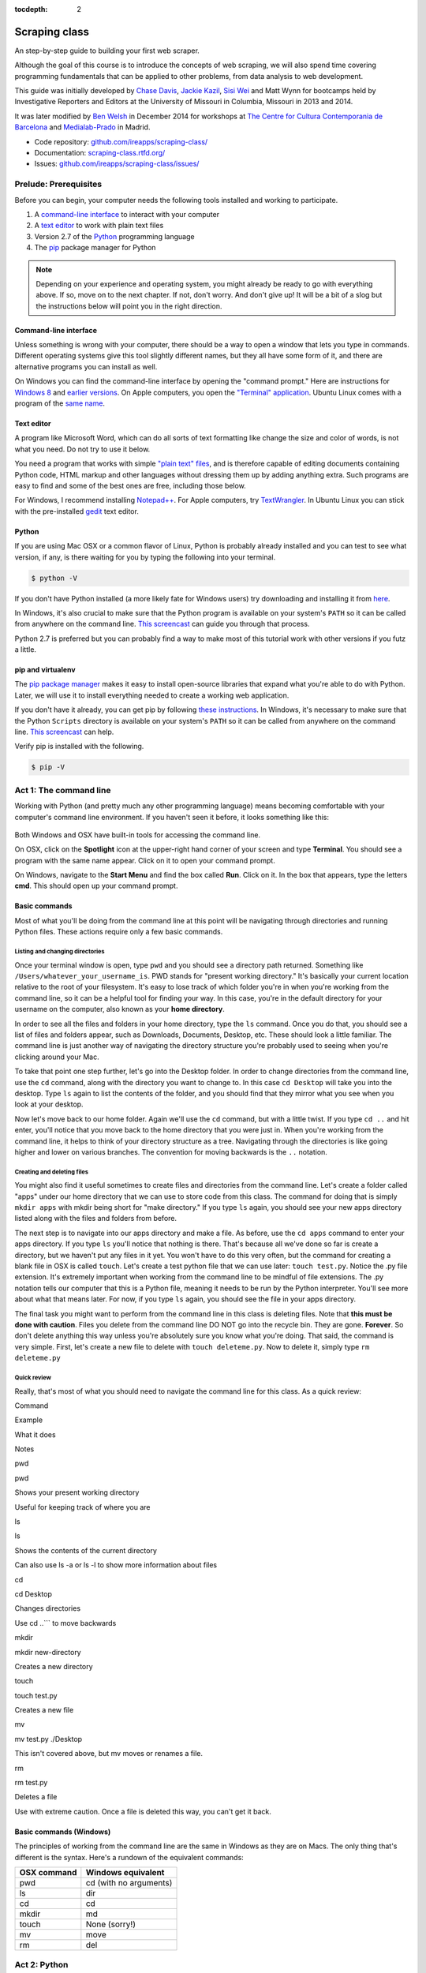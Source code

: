 :tocdepth: 2

Scraping class
==============

An step-by-step guide to building your first web scraper.

Although the goal of this course is to introduce the concepts of web
scraping, we will also spend time covering programming fundamentals that
can be applied to other problems, from data analysis to web development.

This guide was initially developed by `Chase
Davis <chase.davis@gmail.com>`__, `Jackie
Kazil <jackiekazil@gmail.com>`__, `Sisi Wei <me@sisiwei.com>`__ and Matt
Wynn for bootcamps held by Investigative Reporters and Editors at the
University of Missouri in Columbia, Missouri in 2013 and 2014.

It was later modified by `Ben Welsh <http://palewi.re/who-is-ben-welsh/>`_ in December 2014 for workshops at `The Centre for Cultura Contemporania de Barcelona <http://www.cccb.org/en/curs_o_conferencia-data_journalism_work_session_viii-46957>`_ and `Medialab-Prado <http://medialab-prado.es/article/iitallerdeperiodismodedatosconvocatoriadeproyectos>`_ in Madrid.

-  Code repository:
   `github.com/ireapps/scraping-class/ <https://github.com/ireapps/scraping-class/>`__
-  Documentation:
   `scraping-class.rtfd.org/ <http://scraping-class.rtfd.org/>`__
-  Issues:
   `github.com/ireapps/scraping-class/issues/ <https://github.com/ireapps/scraping-class/issues>`__

Prelude: Prerequisites
----------------------

Before you can begin, your computer needs the following tools installed
and working to participate.

1. A `command-line
   interface <https://en.wikipedia.org/wiki/Command-line_interface>`__
   to interact with your computer
2. A `text editor <https://en.wikipedia.org/wiki/Text_editor>`__ to work
   with plain text files
3. Version 2.7 of the
   `Python <http://python.org/download/releases/2.7.6/>`__ programming
   language
4. The `pip <http://www.pip-installer.org/en/latest/installing.html>`__
   package manager for Python

.. note::

  Depending on your experience and operating system, you might
  already be ready to go with everything above. If so, move on to the next
  chapter. If not, don't worry. And don't give up! It will be a bit of a
  slog but the instructions below will point you in the right direction.

Command-line interface
~~~~~~~~~~~~~~~~~~~~~~

Unless something is wrong with your computer, there should be a way to
open a window that lets you type in commands. Different operating
systems give this tool slightly different names, but they all have some
form of it, and there are alternative programs you can install as well.

On Windows you can find the command-line interface by opening the
"command prompt." Here are instructions for `Windows
8 <http://windows.microsoft.com/en-us/windows/command-prompt-faq#1TC=windows-8>`__
and `earlier
versions <http://windows.microsoft.com/en-us/windows-vista/open-a-command-prompt-window>`__. On Apple computers, you open the `"Terminal"
application <http://blog.teamtreehouse.com/introduction-to-the-mac-os-x-command-line>`__. Ubuntu Linux comes with a program of the `same
name <http://askubuntu.com/questions/38162/what-is-a-terminal-and-how-do-i-open-and-use-it>`__.

Text editor
~~~~~~~~~~~

A program like Microsoft Word, which can do all sorts of text formatting
like change the size and color of words, is not what you need. Do not
try to use it below.

You need a program that works with simple `"plain text"
files <https://en.wikipedia.org/wiki/Text_file>`__, and is therefore
capable of editing documents containing Python code, HTML markup and
other languages without dressing them up by adding anything extra. Such
programs are easy to find and some of the best ones are free, including
those below.

For Windows, I recommend installing
`Notepad++ <http://notepad-plus-plus.org/>`__. For Apple computers, try
`TextWrangler <http://www.barebones.com/products/textwrangler/download.html>`__.
In Ubuntu Linux you can stick with the pre-installed
`gedit <https://help.ubuntu.com/community/gedit>`__ text editor.

Python
~~~~~~

If you are using Mac OSX or a common flavor of Linux, Python is probably
already installed and you can test to see what version, if any, is there
waiting for you by typing the following into your terminal.

.. code:: bash

    $ python -V

If you don't have Python installed (a more likely fate for Windows
users) try downloading and installing it from
`here <http://www.python.org/download/releases/2.7.6/>`__.

In Windows, it's also crucial to make sure that the Python program is
available on your system's ``PATH`` so it can be called from anywhere on
the command line. `This
screencast <http://showmedo.com/videotutorials/video?name=960000&fromSeriesID=96>`__
can guide you through that process.

Python 2.7 is preferred but you can probably find a way to make most of
this tutorial work with other versions if you futz a little.

pip and virtualenv
~~~~~~~~~~~~~~~~~~

The `pip package
manager <http://www.pip-installer.org/en/latest/index.html>`__ makes it
easy to install open-source libraries that expand what you're able to do
with Python. Later, we will use it to install everything needed to
create a working web application.

If you don't have it already, you can get pip by following `these
instructions <http://www.pip-installer.org/en/latest/installing.html>`__.
In Windows, it's necessary to make sure that the Python ``Scripts``
directory is available on your system's ``PATH`` so it can be called
from anywhere on the command line. `This
screencast <http://showmedo.com/videotutorials/video?name=960000&fromSeriesID=96>`__
can help.

Verify pip is installed with the following.

.. code:: bash

    $ pip -V

Act 1: The command line
-----------------------

Working with Python (and pretty much any other programming language)
means becoming comfortable with your computer's command line
environment. If you haven't seen it before, it looks something like
this:

.. figure:: https://f.cloud.github.com/assets/947791/119759/801b7d6a-6cb3-11e2-8eab-d3c9f2dcac15.png

Both Windows and OSX have built-in tools for accessing the command line.

On OSX, click on the **Spotlight** icon at the upper-right hand corner
of your screen and type **Terminal**. You should see a program with the
same name appear. Click on it to open your command prompt.

On Windows, navigate to the **Start Menu** and find the box called
**Run**. Click on it. In the box that appears, type the letters **cmd**.
This should open up your command prompt.

Basic commands
~~~~~~~~~~~~~~

Most of what you'll be doing from the command line at this point will be
navigating through directories and running Python files. These actions
require only a few basic commands.

Listing and changing directories
^^^^^^^^^^^^^^^^^^^^^^^^^^^^^^^^

Once your terminal window is open, type ``pwd`` and you should see a
directory path returned. Something like
``/Users/whatever_your_username_is``. PWD stands for "present working
directory." It's basically your current location relative to the root of
your filesystem. It's easy to lose track of which folder you're in when
you're working from the command line, so it can be a helpful tool for
finding your way. In this case, you're in the default directory for your
username on the computer, also known as your **home directory**.

In order to see all the files and folders in your home directory, type
the ``ls`` command. Once you do that, you should see a list of files and
folders appear, such as Downloads, Documents, Desktop, etc. These should
look a little familiar. The command line is just another way of
navigating the directory structure you're probably used to seeing when
you're clicking around your Mac.

To take that point one step further, let's go into the Desktop folder.
In order to change directories from the command line, use the ``cd``
command, along with the directory you want to change to. In this case
``cd Desktop`` will take you into the desktop. Type ``ls`` again to list
the contents of the folder, and you should find that they mirror what
you see when you look at your desktop.

Now let's move back to our home folder. Again we'll use the ``cd``
command, but with a little twist. If you type ``cd ..`` and hit enter,
you'll notice that you move back to the home directory that you were
just in. When you're working from the command line, it helps to think of
your directory structure as a tree. Navigating through the directories
is like going higher and lower on various branches. The convention for
moving backwards is the ``..`` notation.

Creating and deleting files
^^^^^^^^^^^^^^^^^^^^^^^^^^^

You might also find it useful sometimes to create files and directories
from the command line. Let's create a folder called "apps" under our
home directory that we can use to store code from this class. The
command for doing that is simply ``mkdir apps`` with mkdir being short
for "make directory." If you type ``ls`` again, you should see your new
apps directory listed along with the files and folders from before.

The next step is to navigate into our apps directory and make a file. As
before, use the ``cd apps`` command to enter your apps directory. If you
type ``ls`` you'll notice that nothing is there. That's because all
we've done so far is create a directory, but we haven't put any files in
it yet. You won't have to do this very often, but the command for
creating a blank file in OSX is called ``touch``. Let's create a test
python file that we can use later: ``touch test.py``. Notice the .py
file extension. It's extremely important when working from the command
line to be mindful of file extensions. The .py notation tells our
computer that this is a Python file, meaning it needs to be run by the
Python interpreter. You'll see more about what that means later. For
now, if you type ``ls`` again, you should see the file in your apps
directory.

The final task you might want to perform from the command line in this
class is deleting files. Note that **this must be done with caution**.
Files you delete from the command line DO NOT go into the recycle bin.
They are gone. **Forever**. So don't delete anything this way unless
you're absolutely sure you know what you're doing. That said, the
command is very simple. First, let's create a new file to delete with
``touch deleteme.py``. Now to delete it, simply type ``rm deleteme.py``

Quick review
^^^^^^^^^^^^

Really, that's most of what you should need to navigate the command line
for this class. As a quick review:

.. raw:: html

   <table>
       <tr>
           <th>

Command

.. raw:: html

   </th>
           <th>

Example

.. raw:: html

   </th>
           <th>

What it does

.. raw:: html

   </th>
           <th>

Notes

.. raw:: html

   </th>
       </tr>
       <tr>
           <td>

pwd

.. raw:: html

   </td>
           <td>

pwd

.. raw:: html

   </td>
           <td>

Shows your present working directory

.. raw:: html

   </td>
           <td>

Useful for keeping track of where you are

.. raw:: html

   </td>
       </tr>
       <tr>
           <td>

ls

.. raw:: html

   </td>
           <td>

ls

.. raw:: html

   </td>
           <td>

Shows the contents of the current directory

.. raw:: html

   </td>
           <td>

Can also use ls -a or ls -l to show more information about files

.. raw:: html

   </td>
       </tr>
       <tr>
           <td>

cd

.. raw:: html

   </td>
           <td>

cd Desktop

.. raw:: html

   </td>
           <td>

Changes directories

.. raw:: html

   </td>
           <td>

Use cd ..\`\`\` to move backwards

.. raw:: html

   </td>
       </tr>
       <tr>
           <td>

mkdir

.. raw:: html

   </td>
           <td>

mkdir new-directory

.. raw:: html

   </td>
           <td>

Creates a new directory

.. raw:: html

   </td>
           <td></td>
       </tr>
       <tr>
           <td>

touch

.. raw:: html

   </td>
           <td>

touch test.py

.. raw:: html

   </td>
           <td>

Creates a new file

.. raw:: html

   </td>
           <td></td>
       </tr>
       <tr>
           <td>

mv

.. raw:: html

   </td>
           <td>

mv test.py ./Desktop

.. raw:: html

   </td>
           <td>

This isn't covered above, but mv moves or renames a file.

.. raw:: html

   </td>
           <td></td>
       </tr>
       <tr>
           <td>

rm

.. raw:: html

   </td>
           <td>

rm test.py

.. raw:: html

   </td>
           <td>

Deletes a file

.. raw:: html

   </td>
           <td>

Use with extreme caution. Once a file is deleted this way, you can't get
it back.

.. raw:: html

   </td>
       </tr>
   </table>

Basic commands (Windows)
~~~~~~~~~~~~~~~~~~~~~~~~

The principles of working from the command line are the same in Windows
as they are on Macs. The only thing that's different is the syntax.
Here's a rundown of the equivalent commands:

+---------------+--------------------------+
| OSX command   | Windows equivalent       |
+===============+==========================+
| pwd           | cd (with no arguments)   |
+---------------+--------------------------+
| ls            | dir                      |
+---------------+--------------------------+
| cd            | cd                       |
+---------------+--------------------------+
| mkdir         | md                       |
+---------------+--------------------------+
| touch         | None (sorry!)            |
+---------------+--------------------------+
| mv            | move                     |
+---------------+--------------------------+
| rm            | del                      |
+---------------+--------------------------+

Act 2: Python
-------------

Python is a rich and fully featured language that can be used for almost
any application you can imagine, from building websites to running
robots. A thorough overview of the language would take months, so our
class is going to concentrate on the absolute basics -- basic
programming principles and syntax quirks that you're likely to encounter
as you start learning how to program. This isn't intended to be a
comprehensive Python tutorial. It's only meant to give you the basic
skills you'll need to succeed in this course. That said, I would highly
encourage you to explore the language further and will provide materials
to do so at the end of this guide.

How to run a Python program
~~~~~~~~~~~~~~~~~~~~~~~~~~~

Most Python code is run directly from the command line, which explains
why it is so important that you master some command line basics. Recall
from the `command line
tutorial <https://github.com/ireapps/scraping-class/blob/master/notes/command-line-basics.md>`__
that Python files have the file extension ".py". Any time you see a
".py" file, you can run it from the command line simply by typing
``python filename.py``, where filename is the name of whatever the file
is. That's it. And it works for both OSX and Windows.

Python also comes with a very neat feature called an **interactive
interpreter**, which allows you to execute Python code one line at a
time, sort of like working from the command line. We'll be using this a
lot in the beginning to demonstrate concepts, but in the real world it's
often useful for testing and debugging. To open the interpreter, simply
type ``python`` from your command line, and you should see a screen that
looks like this:

.. figure:: https://f.cloud.github.com/assets/947791/120133/9dc93b9e-6cc8-11e2-8232-4549e69c291b.png
   :alt: Python interactive interpreter

   Python interactive interpreter
We'll get into more detail about that later.

Variables and data types
~~~~~~~~~~~~~~~~~~~~~~~~

No matter whether you're working in Python or another language, there
are a handful of basic concepts you need to understand if you're going
to be writing code. We'll walk through those here.

Variables
^^^^^^^^^

Variables are like containers that hold different types of data so you
can go back and refer to them later. They're fundamental to programming
in any language, and you'll use them all the time. Here's an example

::

    greeting = "Hello, world!"
    print greeting

In this case, we've created a **variable** called ``greeting`` and
assigned it the **string value** "Hello, world!". If we use the
``print`` command on the variable, Python will output "Hello, world!" to
the terminal because that value is stored in the variable.

In Python, variable assignment is done with the = sign. On the left is
the name of the variable you want to create (it can be anything) and on
the right is the value that you want to assign to that variable.
Variables can also contain many different kinds of data types, which
we'll go over next:

Data types
^^^^^^^^^^

You may remember from earlier data journalism classes that data comes in
different types and flavors. There are integers, strings, floating point
numbers (decimals), and other types of data that languages like SQL like
to deal with in different ways. Python is no different. In particular,
there are six different data types you will be dealing with on a regular
basis: strings, integers, floats, lists, tuples and dictionaries. Here's
a little detail on each.

**Strings**: Strings contain text values like the "Hello, world!"
example above. There's not much to say about them other than that **they
are declared within single or double quotes** like so:

::

    greeting = "Hello, world!"
    goodbye = "Seeya later, dude."
    favorite_animal = 'Donkey'

Note that either single or double quotes are allowed.

**Integers**: Integers are whole numbers like 1, 2, 1000 and 1000000.
They do not have decimal points. Unlike many other variable types,
**integers are not declared with any special type of syntax**. You can
simply assign them to a variable straight away, like this:

::

    a = 1
    b = 2
    c = 1000

**Floats**: Floats are a fancy name for numbers with decimal points in
them. **They are declared the same way as integers** but have some
idiosyncracies we'll discover later:

::

    a = 1.1
    b = 0.99332
    c = 100.123

**Lists**: Lists are collections of values or variables. **They are
declared with brackets like these [], and items inside are separated by
commas**. They can hold collections of any type of data, including other
lists. Here are several examples:

::

    list_of_numbers = [1, 2, 3, 4, 5]
    list_of_strings = ['a', 'b', 'c', 'd']
    list_of_both = [1, 'a', 2, 'b']
    list of lists = [[1, 2, 3], [4, 5, 6], ['a', 'b', 'c']]

Lists also have another neat feature: The ability to retrieve individual
items. In order to get a specific item out of a list, you first need to
know its position in that list. All lists in Python are
**zero-indexed**, which means the first item in them sits at position 0.
For example, in the list ``['a', 'b', 'c', 'd']``, the letter "a" is at
position 0, "b" is at position 1, etc.

The syntax for extracting a single item from the list using those
indexes also uses brackets and looks like this:

::

    list_of_strings = ['a', 'b', 'c', 'd']
    the_letter_a = list_of_strings[0]
    the_letter_c = list_of_strings[2]

You can also extract a range of values by specifiying the first and last
positions you want to retrieve with a colon in between them, like this:

::

    list_of_strings = ['a', 'b', 'c', 'd']
    the_letters_a_b_c = list_of_strings[0:2]

**Tuples**: Tuples are a special type of list that cannot be changed
once they are created. That's not especially important right now. All
you need to know is that **they are declared with parentheses ()**. For
now, just think of them as lists.

::

    tuple_of_numbers = (1, 2, 3, 4, 5)
    tuple_of_strings = ('a', 'b', 'c', 'd')

**Dictionaries**: Dictionaries are probably the most difficult data type
to explain, but also among the most useful. In technical terms, they are
storehouses of key/value pairs. You can think of them like a phonebook.
An example will make this a little more clear, but know for now that
**they are declared with curly braces**.

::

    my_phonebook = {'Chase Davis': '713-555-5555', 'Mark Horvit': '573-555-5555'}

In this example, the keys are the names "Chase Davis" and "Mark Horvit",
which are declared as strings (Python dictionary keys usually are). The
values are the phone numbers, which are also strings, although
dictionary values in practice can be any data type. If I wanted to get
Chase Davis' phone number from the dictionary, here's how I'd do it:

::

    my_phonebook['Chase Davis']

Which would return the string '713-555-5555'. There's a lot more to
dictionaries, but that's all you need to know for now.

Control structures
~~~~~~~~~~~~~~~~~~

If you, think of a Python script as a series of commands that execute
one after another you might imagine it would be helpful to be able to
control the order and conditions under which those commands will run.
That's where control structures come in -- simple logical operators that
allow you to execute parts of your code when the right conditions call
for it.

For our purposes, there are two control structures you will use most
often: **if/else statements** and **loops**.

If/else statements
^^^^^^^^^^^^^^^^^^

If/else statements are pretty much exactly what they sounds like. *If* a
certain condition is met, your program should do one thing; or *else* it
should do something else.

The syntax is pretty intuitive -- except for one **extremely important
thing**: In Python, whitespace matters. A lot. It's easiest to
demonstrate this with an example:

::

    number = 10
    if number > 5:
        print "Wow, that's a big number!"

There's a lot to unpack here, but first take note of the indentation. It
helps sometimes to think of your program as taking place on different
levels. In this case, the main level of our program (the one that isn't
indented) has us declaring the variable ``number = 10`` and setting up
our if condition (``if number > 5:``). The second level of our program
executes only on the condition that our if statement is true. Therefore,
because it depends on that if statement, it is indented **four spaces**
underneath that statement.

If you look closely, there's a small detail that can help you remember
when a program moves from one level to another: namely, the presence of
a colon. When we declare an if statement, we **always end that line with
a colon**. The colon is our way of telling Python that it should start
another level in the program, and everything on that level must be
indented accordingly.

If we wanted to continue our program, we could do something like this:

::

    number = 10
    if number > 5:
        print "Wow, that's a big number!"

    print "I execute no matter what your number is!"

The last statement doesn't depend on the if statement, so it's back on
the main level again.

Notice that I said indents must be **four spaces**. Four spaces means
four spaces -- **NOT A TAB. TABS AND SPACES ARE DIFFERENT. YOU MUST
PRESS THE SPACE BAR FOUR TIMES WHENVER YOU INDENT PYTHON CODE.** There
are some text editors that automatically convert tabs to spaces, and
once you feel more comfortable, you might want to use one. But for now,
get in the habit of making all your indents **FOUR SPACES**.

Now with that being said, let's unpack the rest of our if statement:

::

    number = 10
    if number > 5:
        print "Wow, that's a big number!"

Our little program in this case starts with a variable, which we've
called ``number``, being set to 10. That's pretty simple, and a concept
you should be familiar with by this point. The next line,
``if number > 5:`` declares our if statement. In this case, we want
something to happen if the ``number`` variable is greater than 5.

Most of the if statements we build are going to rely on equality
operators like the kind we learned in elementary school: greater than
(>), less than (<), greater than or equal to (>=), less than or equal to
(<=) and plain old "equals". The equals operator is a little tricky, in
that **it is declared with two equals signs (==), not one (=).** Why is
that? Because you'll remember from above that a single equals sign is
the notation we use to assign a value to a variable! **Single equals
signs are for assignment (``number = 5``); double equals signs are for
equality (``if number == 5:``)**. File that one away somewhere. It's
important.

Now let's talk about the next part of the if statement -- the else
clause. You'll notice from the program above that the else clause isn't
required. You don't *need* to have an else condition for your if
statements, but sometimes it helps. Consider this example:

::

    number = 10
    if number > 5:
        print "Wow, that's a big number!"
    else:
        print "Gee, that number's kind of small, don't you think?"

In this case, we're telling our program to print one thing if ``number``
is greater than 5, and something else if it's not. Notice that the else
statement also ends with a colon, and as such its contents are also
indented four spaces.

For loops
^^^^^^^^^

Remember earlier we discussed the concept of a list -- the type of
variable that can hold multiple items in it all at once. Many times
during your programming career, you'll find it helps to run through an
entire list of items and do something with all of them, one at a time.
That's where for loops come in.

Let's start by having Python say the ABC's:

::

    list_of_letters = ['a', 'b', 'c']
    for letter in list_of_letters:
        print letter

The output of this statement, as you might guess, would be "a b c". But
there are still a few things to unpack here -- some familiar and some
not.

First you'll notice from looking at the print statement that our
indentation rules still apply. Everything that happens within the for
loop must still be indented four spaces from the main level of the
program. You'll also see that the line declaring the loop ends in a
colon, just like the if/else statement. That's an indication that
indentation will be necessary.

Second, turn your attention to the syntax of declaring the loop itself:
``for letter in list_of_letters:``

All of our for loops start, unsurprisingly, with the word ``for`` and
follow the pattern ``for variable_name in list:``. The variable\_name
can be anything you want -- it's essentially just a new variable you're
creating to refer to each item within your list as the for loop iterates
over it. You can call this whatever you want. In this case it's
``letter``, but you could just as easily call it ``donkey``, like so:

::

    list_of_letters = ['a', 'b', 'c']
    for donkey in list_of_letters:
        print donkey

The next thing you have to specify is the list you want to loop over, in
this case ``list_of_letters``. The line ends with a colon, and the next
line starts with an indent. And that's the basics of building a loop!

Functions
~~~~~~~~~

Often it's helpful to encapsulate a sequence of programming instructions
into little tools that can be used over and over again. That's where
functions come in.

Think of functions like little black boxes. They take input (known as
**arguments**), perform some operations on those arguments, and then
return an **output**. In Python, a simple function might take an integer
and divide it by two, like this:

::

    def divide_by_two(input_integer):
        return input_integer / 2

In order to call that function later in the program, I would simply have
to invoke its name and feed it an integer -- any integer at all -- like
so:

::

    print divide_by_two(10)

In which case it would return the number 5.

The black box analogy is the key thing to understand about functions.
Once you write one (assuming you do so correctly), you don't need to
know how it works. You can just feed it an input and expect an output in
return.

As for how functions are declared, you'll notice a couple new details as
well as some similarities to loops. First, every function must be
declared by the word ``def``, which stands for "define". That is
followed by the name of the function (you can call it anything you want,
but as always, it should ideally make some kind of logical sense), and
then a set of parentheses in which you can define the arguments a
function should expect.

In our example above, our ``divide_by_two`` function expects one
argument, which we've called ``input_integer`` -- basically the number
that we want to divide by two. When we feed it the number 10, like this
``print divide_by_two(10)``, a variable by the name of our argument is
created so that we can process it within the function. In that way, the
name you give the argument works almost like the variable you create in
a for loop: it's a reference to whatever argument you pass in that
applies only within the body of the function.

After you finish declaring arguments, you'll see something familiar --
namely a colon, just like the ones in our if statements and for loops.
And that means the next line **must be indented four spaces** because
any code within the function is nested one level deeper than the base
level of the program.

The final thing you'll need to know about function notation in Python is
that most functions return some kind of output. Arguments go in, some
processing happens, and something comes out. As you probably guessed,
it's the ``return`` statement that tells the function to return it
output.

It's worth pointing out that functions don't necessarily need arguments,
nor do they always need to return a value using the ``return`` command.
You could also do something like this:

::

    def say_hello():
        print "Hello!"

But the idea of arguments and return values are still fundamental in
understanding functions, and they will come up more often than not.

Python as a toolbox
~~~~~~~~~~~~~~~~~~~

The first thing you should know is that Python is basically a collection
of tools. In fact, Python has tools for pretty much everything you'd
ever want to do with a programming language: everything from navigating
the web to scraping and analyzing data to performing mathematical
operations to building web sites. Some of these are built into a toolbox
that comes with the language, known as the **standard library**. Others
have been built by members of the developer community and can be
downloaded and installed from the web. There are two ways to import
these tools into your scripts, which we'll demonstrate here:

To pull in an entire toolkit, use the ``import`` command. In this case,
we'll get the ``urllib2`` package, which allows us to visit websites
with Python:

::

    import urllib2

You can also import specific tools from a toolkit using similar syntax:

::

    from urllib2 import urlopen

In practice, you'll use both of these methods. It's worth noting that
most of the time, any import statements you execute will be **at the
top** of your program.

Act 3: Web scraping
-------------------

A webpage is made of three major components:

-  HTML -- Hypertext Markup Language -- This is creates the structure of
   a webpage.
-  CSS -- Cascading Style Sheets -- This creates the style on a webpage.
-  Javascript -- This is used to create interactive effects on a
   webpage.

For our use cases, the most important part is the HTML.

General HTML
~~~~~~~~~~~~

In order to scrape a website, we need to understand what each of these
pieces do. HTML is the frame work contains the content of a page.
Without HTML, you do not have a webpage.

To view the HTML code, open up Chrome, load `your web
page <http://www.showmeboone.com/sheriff/JailResidents/JailResidents.asp>`__,
and right click on 'View Source'.

.. figure:: https://f.cloud.github.com/assets/166734/1318115/455e7fec-32b5-11e3-93c8-d67247faad1c.png
   :alt: screen shot 2013-10-11 at 3 39 09 pm

   screen shot 2013-10-11 at 3 39 09 pm
HTML has markers that denote the start and end of the HTML
``<html></html>``. Inside the html tag, there are two main sections that
are the head and the body.

::

    <html>
        <head>
        </head>
        <body>
        </body>
    </html>

In the case of well formatted HTML, the page will be made of nested HTML
elements. In all our examples, we have decently formatted html. There
are cases in the real work where this is not the case. Then solving for
this becomes an additional problem to solve for.

The part that we are interested in is the body tag. Some where in there
lies our content. To acces this more easily, we will use Chome's
inspector. Right click on the table of data that you are interested in
and select 'inspect element'.

.. figure:: https://f.cloud.github.com/assets/166734/1320358/7f309dae-3355-11e3-88db-5249ae5678e7.png
   :alt: Inspect the element

   Inspect the element
Your browser will open Chrome's inspector and display the HTMLs and
highlights the code where the table is.

.. figure:: https://f.cloud.github.com/assets/166734/1320348/f12d3206-3354-11e3-8ef9-b6a4540e526b.png
   :alt: Inspector with the highlighted element

   Inspector with the highlighted element
There are many ways to grab content from HTML. In our case, we extract
content by the 'id' or 'class'. These are called CSS selectors. An 'id'
ids a specific item on a page. If used corrected, there should be only
one 'id' on page, but it is always not used correctly. A 'class' ids a
specific type of item on a page. So, there maybe may instances of a
class on a page.

In our crime example, there is only table. The table is identified by a
class.
``<table class="resultsTable" style="margin: 0 auto; width: 90%; font-size: small;">``
While this example only has one instance of the class, it should be
noted that it is possible that there maybe multiple instances of
``class="resultsTable"`` on the page.

Inspecting a form
~~~~~~~~~~~~~~~~~

In our `second example
script <http://mapyourtaxes.mo.gov/MAP/Employees/Employee/searchemployees.aspx>`__,
we are trying to scrape data that we get back from a form. In the simple
script, we start with a default url, but in
`salaries-full.py <https://github.com/ireapps/scraping-class/blob/master/scrapers/salaries/salaries-full.py>`__
and
`salaries-mechanize.py <https://github.com/ireapps/scraping-class/blob/master/scrapers/salaries/salaries-mechanize.py>`__,
we identify the form and set the search in python.

Looking at our example, search and find the form tag that is wrapped
about the fields that are you interested in. Most of the time, this is
tightly wrapped around the fields, however in this case, the
``<form></form>`` is wrapped around the whole page. This is not the best
designed HTML page, but it still works, so that's all we care about.

::

    <form name="ctl01" method="post" action="searchemployees.aspx" id="ctl01">

The form tag have a couple of pieces of information that we need to
know.

-  name -- identifies the form. This must be unique.
-  method -- the action of the data that is being transfered. See
   requests section for more information on what 'post' means.
-  id -- this is a CSS Selector, which was discussed earlier. In this
   case the id and name is the same.

We will use the name to identify the form in our code. The reason for
using the name over the id is that while ids are supposed to be unique
on a page, sometimes they are not. In our code, we would be

::

    br.select_form("ctl01")

Now, we need to identify the fields in form. On `this
page <http://mapyourtaxes.mo.gov/MAP/Employees/Employee/searchemployees.aspx>`__,
we will want to start by right clicking and 'inspect element'. Do this
on the form, until you identify the 'id' of the form value. To know that
you have the right element to match to the code you are looking at, you
will see it highlighted in your browser.

.. figure:: https://f.cloud.github.com/assets/166734/1320458/b5bae160-335d-11e3-9b06-f55cab13161f.png
   :alt: Highlighted element

   Highlighted element
For the calendar element, we can see that the name of the select tag is
"SearchEmployees1:math:`CalendarYear1`\ ddlCalendarYear". If you look at
`salaries-full.py <https://github.com/ireapps/scraping-class/blob/master/scrapers/salaries/salaries-full.py>`__
and
`salaries-mechanize.py <https://github.com/ireapps/scraping-class/blob/master/scrapers/salaries/salaries-mechanize.py>`__,
you will see the form fields that we define by using this technique. In
our script, we set those fields to specific values.

.. code:: python

    # Each control can be set. Dropdown lists are handled as lists, text fields take text
    br.form['SearchEmployees1$CalendarYear1$ddlCalendarYear'] = ['2013']
    br.form['SearchEmployees1$ddlAgencies'] = ['931']
    br.form['SearchEmployees1$txtLastName'] = '%'

**SPECIAL NOTE:** *Notice the last name field is set to a ``%``. The
``%`` is a wildcard character. This tells the database that you want to
grab everything. The other wildcard to try is ``*``. If a web form was
going to accept a wildcard, it will be one of these two. Often websites,
don't allow wildcards.*

In our program, then we use these and submit the values in the form.
This brings us to the idea of requests. The next section is not required
understanding, but it will help in understanding how a form works.

Requests -- Methods and Statuses
~~~~~~~~~~~~~~~~~~~~~~~~~~~~~~~~

Request methods
^^^^^^^^^^^^^^^

Understanding a little about requests is helpful when troubleshooting
what is happening on website. A request is how you communicate with the
server that hosts the website that you are interacting with. For
example, when you type 'google.com' in your browser's address bar and
press enter, you are sending a request to *GET* that content. There are
two types of request methods that you should understand.

-  GET
-  POST

A GET request method is basically the retrival of the content of a web
page. A POST request method is what happens when you submit information
via a web form.

This is available in the *Header* information of a web page, which can
be found in the Inspector also. When you have the Inspector open, try
clicking on the 'Network' tab. (The default tab is Elements. The Network
tab should be two over.)

.. figure:: https://f.cloud.github.com/assets/166734/1330753/2b68b952-3537-11e3-90d7-aaee3bc00036.png
   :alt: Network Tab

   Network Tab
Now refresh the page. You will see the Network activity populate as the
page loads. A web page is made of many requests. We are looking for the
main one, which is the first one in this case.

.. figure:: https://f.cloud.github.com/assets/166734/1331278/afeaa778-354e-11e3-8d3b-e5ccf2f13a3b.png
   :alt: Jail get method

   Jail get method
Look at the line that says:

::

    JailResidents.asp
    /sheriff/JailResidents

You will see that the method is "GET".

Now let's try this while submitting a form for Missouri `state employee
salaries <http://mapyourtaxes.mo.gov/MAP/Employees/Employee/searchemployees.aspx>`__.
Load the page. Open up the inspector. Click on the "Network" tab. Fill
out the form on the web page and hit submit.

At the top of the Network tab, you will see a request that occurred when
you submitted the form -- the method is "POST" instead of "GET".

.. figure:: https://f.cloud.github.com/assets/166734/1331302/f6a41cb6-354f-11e3-87d6-7ddadc0fb10a.png
   :alt: Salary posts

   Salary posts
Request statuses
^^^^^^^^^^^^^^^^

The Network tab is full of useful information. Another bit to take
notice of are the values under status. These are HTTP status codes. In
both of our examples, we had a 200, which is okay. The 200 is a common
return value. Other return values which you may see often are the 404,
which means that the content was not found and another is 301 or 302,
which means that the request was redirected. Understanding these codes
can help you in the troubleshooting process if the site that you
requesting doesn't seem to be behaving in the way that you expect.
Wikipedia's `List of HTTP
Statuses <http://en.wikipedia.org/wiki/List_of_HTTP_status_codes>`__ is
a great reference to learn more about what these codes mean.

Header information
^^^^^^^^^^^^^^^^^^

Lastly, you should take note of header information. This is also found
in the Network tab. After you go through the process of loading a
request, click on the name and path column on the left. You will load
more detailed information for that name and path on the right. The
default tab is the Headers tab.

.. figure:: https://f.cloud.github.com/assets/166734/1331412/6f3501c2-3555-11e3-91ff-32f65b8afead.png
   :alt: Headers sample info

   Headers sample info
The Headers tab includes information like the request method and the
status, but a lot more also.

::

    Request URL:http://mapyourtaxes.mo.gov/MAP/Employees/Employee/SearchEmployees.aspx
    Request Method:POST
    Status Code:200 OK
    ..... more

Notice near the bottom of the content we have our form variables that
are being submitted as part of the request made.

::

    SearchEmployees1$CalendarYear1$ddlCalendarYear:2013
    SearchEmployees1$ddlAgencies:931
    SearchEmployees1$txtLastName:
    SearchEmployees1$txtFirstName:
    SearchEmployees1$btnSearch:GO
    ..... more

